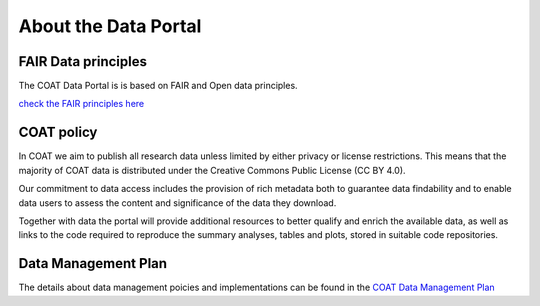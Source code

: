 .. _about:

About the Data Portal
===============================================

FAIR Data principles
--------------------------------

The COAT Data Portal is is based on FAIR and Open data principles.

`check the FAIR principles here <https://www.go-fair.org/fair-principles/>`_

.. image:: _images/FAIR_data_principles.jpg


COAT policy
--------------------------------

In COAT we aim to publish all research data unless limited by either privacy or license restrictions.
This means that the majority of COAT data is distributed under the Creative Commons Public License (CC BY 4.0).

Our commitment to data access includes the provision of rich metadata both to guarantee data findability
and to enable data users to assess the content and significance of the data they download.

Together with data the portal will provide additional resources to better qualify and enrich the available data,
as well as links to the code required to reproduce the summary analyses, tables and plots,
stored in suitable code repositories.

Data Management Plan
--------------------------------

The details about data management poicies and implementations can be found in the
`COAT Data Management Plan <https://data.coat.no/dataset/coat-data-management-plan_v1/resource/cfc7651f-b8a6-48f9-aba8-665fdb0beed7>`_
